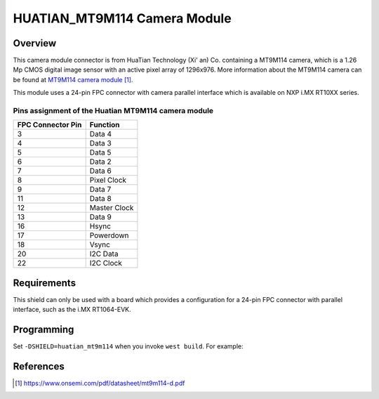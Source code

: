 .. _huatian_mt9m114:

HUATIAN_MT9M114 Camera Module
#############################

Overview
********

This camera module connector is from HuaTian Technology (Xi' an) Co. containing
a MT9M114 camera, which is a 1.26 Mp CMOS digital image sensor with an active
pixel array of 1296x976. More information about the MT9M114 camera can be found
at `MT9M114 camera module`_.

This module uses a 24-pin FPC connector with camera parallel interface which is
available on NXP i.MX RT10XX series.

Pins assignment of the Huatian MT9M114 camera module
============================================================

+-----------------------+------------------------+
| FPC Connector Pin     | Function               |
+=======================+========================+
| 3                     | Data 4                 |
+-----------------------+------------------------+
| 4                     | Data 3                 |
+-----------------------+------------------------+
| 5                     | Data 5                 |
+-----------------------+------------------------+
| 6                     | Data 2                 |
+-----------------------+------------------------+
| 7                     | Data 6                 |
+-----------------------+------------------------+
| 8                     | Pixel Clock            |
+-----------------------+------------------------+
| 9                     | Data 7                 |
+-----------------------+------------------------+
| 11                    | Data 8                 |
+-----------------------+------------------------+
| 12                    | Master Clock           |
+-----------------------+------------------------+
| 13                    | Data 9                 |
+-----------------------+------------------------+
| 16                    | Hsync                  |
+-----------------------+------------------------+
| 17                    | Powerdown              |
+-----------------------+------------------------+
| 18                    | Vsync                  |
+-----------------------+------------------------+
| 20                    | I2C Data               |
+-----------------------+------------------------+
| 22                    | I2C Clock              |
+-----------------------+------------------------+

Requirements
************

This shield can only be used with a board which provides a configuration for
a 24-pin FPC connector with parallel interface, such as the i.MX RT1064-EVK.

Programming
***********

Set ``-DSHIELD=huatian_mt9m114`` when you invoke ``west build``. For example:

.. zephyr-app-commands::
   :zephyr-app: samples/subsys/video/capture
   :board: mimxrt1064_evk
   :shield: huatian_mt9m114
   :goals: build

References
**********

.. target-notes::

.. _MT9M114 camera module:
   https://www.onsemi.com/pdf/datasheet/mt9m114-d.pdf

